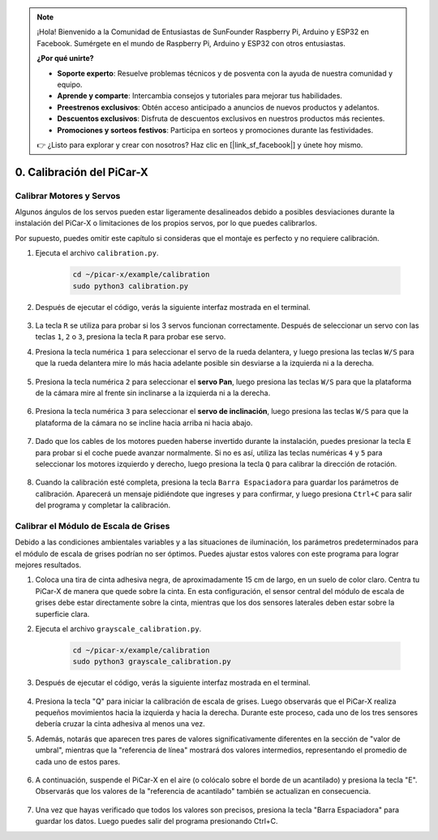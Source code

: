 .. note::

    ¡Hola! Bienvenido a la Comunidad de Entusiastas de SunFounder Raspberry Pi, Arduino y ESP32 en Facebook. Sumérgete en el mundo de Raspberry Pi, Arduino y ESP32 con otros entusiastas.

    **¿Por qué unirte?**

    - **Soporte experto**: Resuelve problemas técnicos y de posventa con la ayuda de nuestra comunidad y equipo.
    - **Aprende y comparte**: Intercambia consejos y tutoriales para mejorar tus habilidades.
    - **Preestrenos exclusivos**: Obtén acceso anticipado a anuncios de nuevos productos y adelantos.
    - **Descuentos exclusivos**: Disfruta de descuentos exclusivos en nuestros productos más recientes.
    - **Promociones y sorteos festivos**: Participa en sorteos y promociones durante las festividades.

    👉 ¿Listo para explorar y crear con nosotros? Haz clic en [|link_sf_facebook|] y únete hoy mismo.

.. _py_calibrate:

0. Calibración del PiCar-X
==================================

Calibrar Motores y Servos
-----------------------------

Algunos ángulos de los servos pueden estar ligeramente desalineados debido a posibles desviaciones durante la instalación del PiCar-X o limitaciones de los propios servos, por lo que puedes calibrarlos.

Por supuesto, puedes omitir este capítulo si consideras que el montaje es perfecto y no requiere calibración.

#. Ejecuta el archivo ``calibration.py``.

    .. raw:: html

        <run></run>

    .. code-block::

        cd ~/picar-x/example/calibration
        sudo python3 calibration.py

#. Después de ejecutar el código, verás la siguiente interfaz mostrada en el terminal.

    .. image:: img/calibrate1.png

#. La tecla ``R`` se utiliza para probar si los 3 servos funcionan correctamente. Después de seleccionar un servo con las teclas ``1``, ``2`` o ``3``, presiona la tecla ``R`` para probar ese servo.

#. Presiona la tecla numérica ``1`` para seleccionar el servo de la rueda delantera, y luego presiona las teclas ``W/S`` para que la rueda delantera mire lo más hacia adelante posible sin desviarse a la izquierda ni a la derecha.

    .. image:: img/calibrate2.png

#. Presiona la tecla numérica ``2`` para seleccionar el **servo Pan**, luego presiona las teclas ``W/S`` para que la plataforma de la cámara mire al frente sin inclinarse a la izquierda ni a la derecha.

    .. image:: img/calibrate3.png

#. Presiona la tecla numérica ``3`` para seleccionar el **servo de inclinación**, luego presiona las teclas ``W/S`` para que la plataforma de la cámara no se incline hacia arriba ni hacia abajo.

    .. image:: img/calibrate4.png

#. Dado que los cables de los motores pueden haberse invertido durante la instalación, puedes presionar la tecla ``E`` para probar si el coche puede avanzar normalmente. Si no es así, utiliza las teclas numéricas ``4`` y ``5`` para seleccionar los motores izquierdo y derecho, luego presiona la tecla ``Q`` para calibrar la dirección de rotación.

    .. image:: img/calibrate6.png

#. Cuando la calibración esté completa, presiona la tecla ``Barra Espaciadora`` para guardar los parámetros de calibración. Aparecerá un mensaje pidiéndote que ingreses ``y`` para confirmar, y luego presiona ``Ctrl+C`` para salir del programa y completar la calibración.

    .. image:: img/calibrate5.png


Calibrar el Módulo de Escala de Grises
-----------------------------------------------

Debido a las condiciones ambientales variables y a las situaciones de iluminación, 
los parámetros predeterminados para el módulo de escala de grises podrían no ser óptimos. 
Puedes ajustar estos valores con este programa para lograr mejores resultados.


#. Coloca una tira de cinta adhesiva negra, de aproximadamente 15 cm de largo, en un suelo de color claro. Centra tu PiCar-X de manera que quede sobre la cinta. En esta configuración, el sensor central del módulo de escala de grises debe estar directamente sobre la cinta, mientras que los dos sensores laterales deben estar sobre la superficie clara.


#. Ejecuta el archivo ``grayscale_calibration.py``.

    .. raw:: html

        <run></run>

    .. code-block::

        cd ~/picar-x/example/calibration
        sudo python3 grayscale_calibration.py

#. Después de ejecutar el código, verás la siguiente interfaz mostrada en el terminal.

    .. image:: img/calibrate_g1.png

#. Presiona la tecla "Q" para iniciar la calibración de escala de grises. Luego observarás que el PiCar-X realiza pequeños movimientos hacia la izquierda y hacia la derecha. Durante este proceso, cada uno de los tres sensores debería cruzar la cinta adhesiva al menos una vez.

#. Además, notarás que aparecen tres pares de valores significativamente diferentes en la sección de "valor de umbral", mientras que la "referencia de línea" mostrará dos valores intermedios, representando el promedio de cada uno de estos pares.

    .. image:: img/calibrate_g2.png

#. A continuación, suspende el PiCar-X en el aire (o colócalo sobre el borde de un acantilado) y presiona la tecla "E". Observarás que los valores de la "referencia de acantilado" también se actualizan en consecuencia.

    .. image:: img/calibrate_g3.png

#. Una vez que hayas verificado que todos los valores son precisos, presiona la tecla "Barra Espaciadora" para guardar los datos. Luego puedes salir del programa presionando Ctrl+C.

